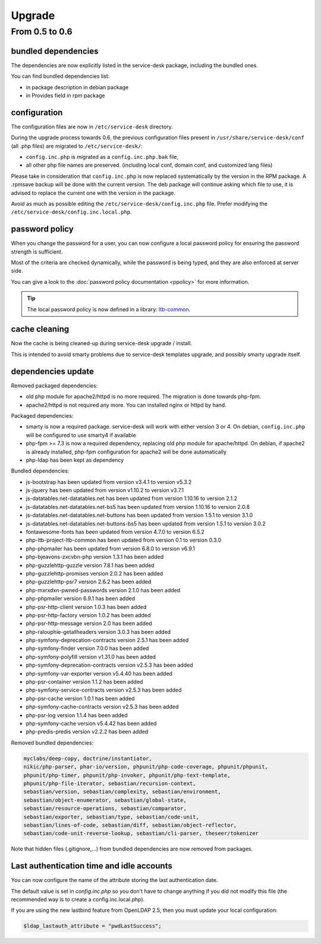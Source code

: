 Upgrade
=======

From 0.5 to 0.6
---------------

bundled dependencies
~~~~~~~~~~~~~~~~~~~~

The dependencies are now explicitly listed in the service-desk package, including the bundled ones.

You can find bundled dependencies list:

* in package description in debian package
* in Provides field in rpm package


configuration
~~~~~~~~~~~~~

The configuration files are now in ``/etc/service-desk`` directory.

During the upgrade process towards 0.6, the previous configuration files present in ``/usr/share/service-desk/conf`` (all .php files) are migrated to ``/etc/service-desk/``:

* ``config.inc.php`` is migrated as a ``config.inc.php.bak`` file,
* all other php file names are preserved. (including local conf, domain conf, and customized lang files)

Please take in consideration that ``config.inc.php`` is now replaced systematically by the version in the RPM package. A .rpmsave backup will be done with the current version. The deb package will continue asking which file to use, it is advised to replace the current one with the version in the package.

Avoid as much as possible editing the ``/etc/service-desk/config.inc.php`` file. Prefer modifying the ``/etc/service-desk/config.inc.local.php``.

password policy
~~~~~~~~~~~~~~~

When you change the password for a user, you can now configure a local password policy for ensuring the password strength is sufficient.

Most of the criteria are checked dynamically, while the password is being typed, and they are also enforced at server side.

You can give a look to the :doc:`password policy documentation <ppolicy>` for more information.

.. tip::

   The local password policy is now defined in a library: `ltb-common <https://github.com/ltb-project/ltb-common>`_.


cache cleaning
~~~~~~~~~~~~~~

Now the cache is being cleaned-up during service-desk upgrade / install.

This is intended to avoid smarty problems due to service-desk templates upgrade, and possibly smarty upgrade itself.


dependencies update
~~~~~~~~~~~~~~~~~~~

Removed packaged dependencies:

* old php module for apache2/httpd is no more required. The migration is done towards php-fpm.
* apache2/httpd is not required any more. You can installed nginx or httpd by hand.

Packaged dependencies:

* smarty is now a required package. service-desk will work with either version 3 or 4. On debian, ``config.inc.php`` will be configured to use smarty4 if available
* php-fpm >= 7.3 is now a required dependency, replacing old php module for apache/httpd. On debian, if apache2 is already installed, php-fpm configuration for apache2 will be done automatically
* php-ldap has been kept as dependency

Bundled dependencies:

* js-bootstrap has been updated from version v3.4.1 to version v5.3.2
* js-jquery has been updated from version v1.10.2 to version v3.7.1
* js-datatables.net-datatables.net has been updated from version 1.10.16 to version 2.1.2
* js-datatables.net-datatables.net-bs5 has been updated from version 1.10.16 to version 2.0.8
* js-datatables.net-datatables.net-buttons has been updated from version 1.5.1 to version 3.1.0
* js-datatables.net-datatables.net-buttons-bs5 has been updated from version 1.5.1 to version 3.0.2
* fontawesome-fonts has been updated from version 4.7.0 to version 6.5.2
* php-ltb-project-ltb-common has been updated from version 0.1 to version 0.3.0
* php-phpmailer has been updated from version 6.8.0 to version v6.9.1
* php-bjeavons-zxcvbn-php version 1.3.1 has been added
* php-guzzlehttp-guzzle version 7.8.1 has been added
* php-guzzlehttp-promises version 2.0.2 has been added
* php-guzzlehttp-psr7 version 2.6.2 has been added
* php-mxrxdxn-pwned-passwords version 2.1.0 has been added
* php-phpmailer version 6.9.1 has been added
* php-psr-http-client version 1.0.3 has been added
* php-psr-http-factory version 1.0.2 has been added
* php-psr-http-message version 2.0 has been added
* php-ralouphie-getallheaders version 3.0.3 has been added
* php-symfony-deprecation-contracts version 2.5.1 has been added
* php-symfony-finder version 7.0.0 has been added
* php-symfony-polyfill version v1.31.0 has been added
* php-symfony-deprecation-contracts version v2.5.3 has been added
* php-symfony-var-exporter version v5.4.40 has been added
* php-psr-container version 1.1.2 has been added
* php-symfony-service-contracts version v2.5.3 has been added
* php-psr-cache version 1.0.1 has been added
* php-symfony-cache-contracts version v2.5.3 has been added
* php-psr-log version 1.1.4 has been added
* php-symfony-cache version v5.4.42 has been added
* php-predis-predis version v2.2.2 has been added

Removed bundled dependencies:

.. code-block::

    myclabs/deep-copy, doctrine/instantiator,
    nikic/php-parser, phar-io/version, phpunit/php-code-coverage, phpunit/phpunit,
    phpunit/php-timer, phpunit/php-invoker, phpunit/php-text-template,
    phpunit/php-file-iterator, sebastian/recursion-context,
    sebastian/version, sebastian/complexity, sebastian/environment,
    sebastian/object-enumerator, sebastian/global-state,
    sebastian/resource-operations, sebastian/comparator,
    sebastian/exporter, sebastian/type, sebastian/code-unit,
    sebastian/lines-of-code, sebastian/diff, sebastian/object-reflector,
    sebastian/code-unit-reverse-lookup, sebastian/cli-parser, theseer/tokenizer

Note that hidden files (.gitignore,...) from bundled dependencies are now removed from packages.



Last authentication time and idle accounts
~~~~~~~~~~~~~~~~~~~~~~~~~~~~~~~~~~~~~~~~~~

You can now configure the name of the attribute storing the last authentication date.

The default value is set in `config.inc.php` so you don't have to change anything if you did not modify this file (the recommended way is to create a config.inc.local.php).

If you are using the new lastbind feature from OpenLDAP 2.5, then you must update your local configuration:

.. code-block:: php

    $ldap_lastauth_attribute = "pwdLastSuccess";

